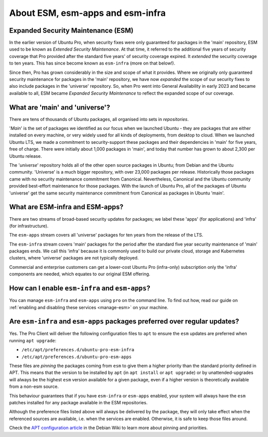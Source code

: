 .. _expl-ESM:

About ESM, esm-apps and esm-infra
*********************************

Expanded Security Maintenance (ESM)
===================================

In the earlier version of Ubuntu Pro, when security fixes were only guaranteed
for packages in the 'main' repository, ESM used to be known as *Extended
Security Maintenance*. At that time, it referred to the additional five years
of security coverage that Pro provided after the standard five years' of
security coverage expired. It *extended* the security coverage to ten years.
This has since become known as ``esm-infra`` (more on that below!).

Since then, Pro has grown considerably in the size and scope of what it
provides. Where we originally only guaranteed security maintenance for
packages in the 'main' repository, we have now *expanded* the scope of our
security fixes to also include packages in the 'universe' repository. So, when
Pro went into General Availability in early 2023 and became available to all,
ESM became *Expanded Security Maintenance* to reflect the expanded scope of
our coverage.

What are 'main' and 'universe'?
===============================

There are tens of thousands of Ubuntu packages, all organised into sets in
*repositories*.

'*Main*' is the set of packages we identified as our focus when we launched
Ubuntu - they are packages that are either installed on every machine, or very
widely used for all kinds of deployments, from desktop to cloud. When we
launched Ubuntu LTS, we made a commitment to security-support these packages
and their dependencies in 'main' for five years, free of charge. There were
initially about 1,000 packages in 'main', and today that number has grown to
about 2,300 per Ubuntu release.

The '*universe*' repository holds all of the other open source packages in
Ubuntu; from Debian and the Ubuntu community. 'Universe' is a much bigger
repository, with over 23,000 packages per release. Historically those packages
came with no security maintenance commitment from Canonical. Nevertheless,
Canonical and the Ubuntu community provided best-effort maintenance for those
packages. With the launch of Ubuntu Pro, all of the packages of Ubuntu
'universe' get the same security maintenance commitment from Canonical as
packages in Ubuntu 'main'.

What are ESM-infra and ESM-apps?
================================

There are two streams of broad-based security updates for packages; we label
these 'apps' (for applications) and 'infra' (for infrastructure).

The ``esm-apps`` stream covers all 'universe' packages for ten years from the
release of the LTS. 

The ``esm-infra`` stream covers 'main' packages for the period after the
standard five year security maintenance of 'main' packages ends. We call this
'infra' because it is commonly used to build our private cloud, storage and
Kubernetes clusters, where 'universe' packages are not typically deployed. 

Commercial and enterprise customers can get a lower-cost Ubuntu Pro
(infra-only) subscription only the 'infra' components are needed, which equates
to our original ESM offering.

How can I enable ``esm-infra`` and ``esm-apps``?
================================================

You can manage ``esm-infra`` and ``esm-apps`` using ``pro`` on the command
line. To find out how, read our guide on
:ref:`enabling and disabling these services <manage-esm>` on your machine.

Are ``esm-infra`` and ``esm-apps`` packages preferred over regular updates?
===========================================================================

Yes. The Pro Client will deliver the following configuration files to ``apt``
to ensure the ``esm`` updates are preferred when running ``apt upgrade``:

- ``/etc/apt/preferences.d/ubuntu-pro-esm-infra``
- ``/etc/apt/preferences.d/ubuntu-pro-esm-apps``

These files are *pinning* the packages coming from ``esm`` to give them a higher
priority than the standard priority defined in APT. This means that the version to be
installed by ``apt`` (in ``apt install`` or ``apt upgrade``) or by unattended-upgrades will
always be the highest ``esm`` version available for a given package, even if a
higher version is theoretically available from a non-esm source.

This behaviour guarantees that if you have ``esm-infra`` or ``esm-apps`` enabled,
your system will always have the ``esm`` patches installed for any package
available in the ESM repositories.

Although the preference files listed above will always be delivered by the
package, they will only take effect when the referenced sources are available, i.e. when the services are enabled. Otherwise, it
is safe to keep those files around.

Check the `APT configuration article`_ in the Debian Wiki to learn more about
pinning and priorities.

.. LINKS

.. _APT configuration article: https://wiki.debian.org/AptConfiguration#apt_preferences_.28APT_pinning.29
